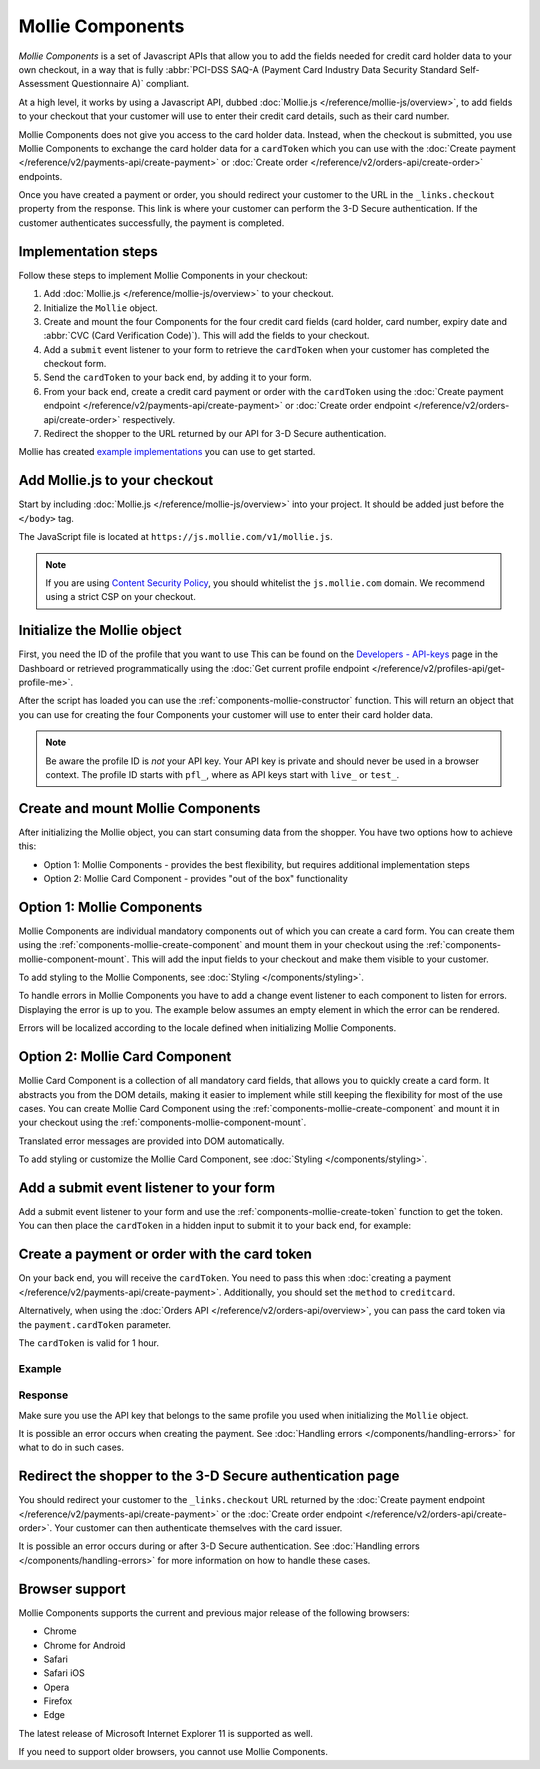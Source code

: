 Mollie Components
=================
*Mollie Components* is a set of Javascript APIs that allow you to add the fields needed for credit card holder data to
your own checkout, in a way that is fully :abbr:`PCI-DSS SAQ-A (Payment Card Industry Data Security Standard
Self-Assessment Questionnaire A)` compliant.

.. image:: images/components-preview@2x.jpg

At a high level, it works by using a Javascript API, dubbed :doc:`Mollie.js </reference/mollie-js/overview>`, to add
fields to your checkout that your customer will use to enter their credit card details, such as their card number.

Mollie Components does not give you access to the card holder data. Instead, when the checkout is submitted, you use
Mollie Components to exchange the card holder data for a ``cardToken`` which you can use with the
:doc:`Create payment </reference/v2/payments-api/create-payment>` or
:doc:`Create order </reference/v2/orders-api/create-order>` endpoints.

Once you have created a payment or order, you should redirect your customer to the URL in the ``_links.checkout``
property from the response. This link is where your customer can perform the 3-D Secure authentication. If the customer
authenticates successfully, the payment is completed.

Implementation steps
--------------------
Follow these steps to implement Mollie Components in your checkout:

.. image:: images/components-flow@2x.png

#. Add :doc:`Mollie.js </reference/mollie-js/overview>` to your checkout.
#. Initialize the ``Mollie`` object.
#. Create and mount the four Components for the four credit card fields (card holder, card number, expiry date and
   :abbr:`CVC (Card Verification Code)`). This will add the fields to your checkout.
#. Add a ``submit`` event listener to your form to retrieve the ``cardToken`` when your customer has completed the
   checkout form.
#. Send the ``cardToken`` to your back end, by adding it to your form.
#. From your back end, create a credit card payment or order with the ``cardToken`` using the
   :doc:`Create payment endpoint </reference/v2/payments-api/create-payment>` or
   :doc:`Create order endpoint </reference/v2/orders-api/create-order>` respectively.
#. Redirect the shopper to the URL returned by our API for 3-D Secure authentication.

Mollie has created `example implementations <https://github.com/mollie/components-examples>`_ you can use to get
started.

Add Mollie.js to your checkout
------------------------------
Start by including :doc:`Mollie.js </reference/mollie-js/overview>` into your project. It should be added just before
the ``</body>`` tag.

The JavaScript file is located at ``https://js.mollie.com/v1/mollie.js``.

.. code-block:: html
   :linenos:

    <html>
      <head>
        <title>My Checkout</title>
      </head>
      <body>
        <script src="https://js.mollie.com/v1/mollie.js"></script>
      </body>
    </html>

.. note:: If you are using `Content Security Policy <https://developer.mozilla.org/en-US/docs/Web/HTTP/CSP>`_, you
          should whitelist the ``js.mollie.com`` domain. We recommend using a strict CSP on your checkout.

Initialize the Mollie object
----------------------------
First, you need the ID of the profile that you want to use This can be found on the
`Developers - API-keys <https://www.mollie.com/dashboard/developers/api-keys>`_ page in the Dashboard or retrieved
programmatically using the :doc:`Get current profile endpoint </reference/v2/profiles-api/get-profile-me>`.

After the script has loaded you can use the :ref:`components-mollie-constructor` function. This will return
an object that you can use for creating the four Components your customer will use to enter their card holder data.

.. code-block:: js
   :linenos:

   var mollie = Mollie('pfl_3RkSN1zuPE', { locale: 'nl_NL', testmode: false });

.. note:: Be aware the profile ID is *not* your API key. Your API key is private and should never be used in a browser
          context. The profile ID starts with ``pfl_``, where as API keys start with ``live_`` or ``test_``.

Create and mount Mollie Components
----------------------------------
After initializing the Mollie object, you can start consuming data from the
shopper. You have two options how to achieve this:

- Option 1: Mollie Components - provides the best flexibility, but requires additional implementation steps
- Option 2: Mollie Card Component - provides "out of the box" functionality

.. _OptionMollieComponents:

Option 1: Mollie Components
---------------------------

Mollie Components are individual mandatory components out of which you can
create a card form. You can create them using the
:ref:`components-mollie-create-component` and mount them in your checkout using
the :ref:`components-mollie-component-mount`. This will add the input fields to
your checkout and make them visible to your customer.

.. code-block:: html
   :linenos:

   <form>
     <div id="card-number"></div>
     <div id="card-number-error"></div>

     <div id="card-holder"></div>
     <div id="card-holder-error"></div>

     <div id="expiry-date"></div>
     <div id="expiry-date-error"></div>

     <div id="verification-code"></div>
     <div id="verification-code-error"></div>

     <button type="button">Pay</button>
   </form>

.. code-block:: js
   :linenos:

   const cardNumber = mollie.createComponent('cardNumber');
   cardNumber.mount('#card-number');

   const cardHolder = mollie.createComponent('cardHolder');
   cardHolder.mount('#card-holder');

   const expiryDate = mollie.createComponent('expiryDate');
   expiryDate.mount('#expiry-date');

   const verificationCode = mollie.createComponent('verificationCode');
   verificationCode.mount('#verification-code');

To add styling to the Mollie Components, see :doc:`Styling
</components/styling>`.

To handle errors in Mollie Components you have to add a change event listener to
each component to listen for errors. Displaying the error is up to you. The
example below assumes an empty element in which the error can be rendered.

Errors will be localized according to the locale defined when initializing
Mollie Components.

.. code-block:: js
   :linenos:

   const cardNumberError = document.querySelector('#card-number-error');

   cardNumber.addEventListener('change', event => {
     if (event.error && event.touched) {
       cardNumberError.textContent = event.error;
     } else {
       cardNumberError.textContent = '';
     }
   });

Option 2: Mollie Card Component
-------------------------------

Mollie Card Component is a collection of all mandatory card fields, that allows
you to quickly create a card form. It abstracts you from the DOM details, making
it easier to implement while still keeping the flexibility for most of the use
cases. You can create Mollie Card Component using the
:ref:`components-mollie-create-component` and mount it in your checkout using
the :ref:`components-mollie-component-mount`.

.. code-block:: html
   :linenos:

   <form>
     <div id="card"></div>
   </form>

.. code-block:: js
   :linenos:

   const cardComponent = mollie.createComponent('card');
   cardComponent.mount('#card');

Translated error messages are provided into DOM automatically.

To add styling or customize the Mollie Card Component, see
:doc:`Styling </components/styling>`.

Add a submit event listener to your form
----------------------------------------
Add a submit event listener to your form and use the :ref:`components-mollie-create-token` function to get the token.
You can then place the ``cardToken`` in a hidden input to submit it to your back end, for example:

.. code-block:: js
   :linenos:

   form.addEventListener('submit', async e => {
     e.preventDefault();

     const { token, error } = await mollie.createToken();

     if (error) {
       // Something wrong happened while creating the token. Handle this situation gracefully.
       return;
     }

     // Add token to the form
     const tokenInput = document.createElement('input');
     tokenInput.setAttribute('type', 'hidden');
     tokenInput.setAttribute('name', 'cardToken');
     tokenInput.setAttribute('value', token);

     form.appendChild(tokenInput);

     // Submit form to the server
     form.submit();
   });

Create a payment or order with the card token
---------------------------------------------
On your back end, you will receive the ``cardToken``. You need to pass this when
:doc:`creating a payment </reference/v2/payments-api/create-payment>`. Additionally, you should set the ``method`` to
``creditcard``.

Alternatively, when using the :doc:`Orders API </reference/v2/orders-api/overview>`, you can pass the card token via the
``payment.cardToken`` parameter.

The ``cardToken`` is valid for 1 hour.

Example
^^^^^^^
.. code-block-selector::
   .. code-block:: bash
      :linenos:

      curl -X POST https://api.mollie.com/v2/payments \
         -H "Authorization: Bearer live_dHar4XY7LxsDOtmnkVtjNVWXLSlXsM" \
         -d "method=creditcard" \
         -d "amount[currency]=EUR" \
         -d "amount[value]=10.00" \
         -d "description=Order #12345" \
         -d "redirectUrl=https://webshop.example.org/order/12345/" \
         -d "webhookUrl=https://webshop.example.org/payments/webhook/" \
         -d "cardToken=tkn_UqAvArS3gw"

   .. code-block:: php
      :linenos:

      <?php
      $mollie = new \Mollie\Api\MollieApiClient();
      $mollie->setApiKey("live_dHar4XY7LxsDOtmnkVtjNVWXLSlXsM");
      $payment = $mollie->payments->create([
            "method" => "creditcard",
            "amount" => [
                  "currency" => "EUR",
                  "value" => "10.00"
            ],
            "description" => "Order #12345",
            "redirectUrl" => "https://webshop.example.org/order/12345/",
            "webhookUrl" => "https://webshop.example.org/payments/webhook/",
            "cardToken" => "tkn_UqAvArS3gw",
      ]);

   .. code-block:: python
      :linenos:

      from mollie.api.client import Client

      mollie_client = Client()
      mollie_client.set_api_key('live_dHar4XY7LxsDOtmnkVtjNVWXLSlXsM')
      payment = mollie_client.payments.create({
         'method': 'creditcard',
         'amount': {
               'currency': 'EUR',
               'value': '10.00'
         },
         'description': 'Order #12345',
         'redirectUrl': 'https://webshop.example.org/order/12345/',
         'webhookUrl': 'https://webshop.example.org/payments/webhook/',
         'cardToken': 'tkn_UqAvArS3gw'
      })

   .. code-block:: ruby
      :linenos:

      require 'mollie-api-ruby'

      Mollie::Client.configure do |config|
        config.api_key = 'live_dHar4XY7LxsDOtmnkVtjNVWXLSlXsM'
      end

      payment = Mollie::Payment.create(
        method: 'creditcard',
        amount: {
          currency: 'EUR',
          value: '10.00'
        },
        description: 'Order #12345',
        redirect_url: 'https://webshop.example.org/order/12345/',
        webhook_url: 'https://webshop.example.org/payments/webhook/',
        card_token: 'tkn_UqAvArS3gw'
      )

   .. code-block:: javascript
      :linenos:

      const { createMollieClient } = require('@mollie/api-client');
      const mollieClient = createMollieClient({ apiKey: 'live_dHar4XY7LxsDOtmnkVtjNVWXLSlXsM' });

      const payment = await mollieClient.payments.create({
        method: 'creditcard',
        amount: {
          currency: 'EUR',
          value: '10.00'
        },
        description: 'Order #12345',
        redirectUrl: 'https://webshop.example.org/order/12345/',
        webhookUrl: 'https://webshop.example.org/payments/webhook/',
        cardToken: 'tkn_UqAvArS3gw'
      });

Response
^^^^^^^^
.. code-block:: none
   :linenos:

   HTTP/1.1 201 Created
   Content-Type: application/hal+json

   {
       "resource": "payment",
       "id": "tr_7UhSN1zuXS",
       "mode": "test",
       "createdAt": "2018-03-20T09:13:37+00:00",
       "amount": {
           "value": "10.00",
           "currency": "EUR"
       },
       "description": "Order #12345",
       "method": null,
       "metadata": {
           "order_id": "12345"
       },
       "status": "open",
       "isCancelable": false,
       "expiresAt": "2018-03-20T09:28:37+00:00",
       "profileId": "pfl_3RkSN1zuPE",
       "sequenceType": "oneoff",
       "details": {
          "cardToken": "tkn_UqAvArS3gw"
       },
       "redirectUrl": "https://webshop.example.org/order/12345/",
       "webhookUrl": "https://webshop.example.org/payments/webhook/",
       "_links": {
           "self": {
               "href": "https://api.mollie.com/v2/payments/tr_7UhSN1zuXS",
               "type": "application/json"
           },
           "checkout": {
               "href": "https://pay.mollie.com/authenticate/b47ef2ce1d3bea2ddadf3895080d1d4c",
               "type": "text/html"
           },
           "documentation": {
               "href": "https://docs.mollie.com/reference/v2/payments-api/create-payment",
               "type": "text/html"
           }
       }
   }

Make sure you use the API key that belongs to the same profile you used when initializing the ``Mollie`` object.

It is possible an error occurs when creating the payment. See :doc:`Handling errors </components/handling-errors>` for
what to do in such cases.

Redirect the shopper to the 3-D Secure authentication page
----------------------------------------------------------
You should redirect your customer to the ``_links.checkout`` URL returned by the
:doc:`Create payment endpoint </reference/v2/payments-api/create-payment>` or the
:doc:`Create order endpoint </reference/v2/orders-api/create-order>`. Your customer can then authenticate themselves
with the card issuer.

It is possible an error occurs during or after 3-D Secure authentication. See
:doc:`Handling errors </components/handling-errors>` for more information on how to handle these cases.

Browser support
---------------
Mollie Components supports the current and previous major release of the following browsers:

- Chrome
- Chrome for Android
- Safari
- Safari iOS
- Opera
- Firefox
- Edge

The latest release of Microsoft Internet Explorer 11 is supported as well.

If you need to support older browsers, you cannot use Mollie Components.
